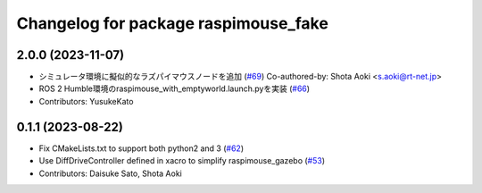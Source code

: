 ^^^^^^^^^^^^^^^^^^^^^^^^^^^^^^^^^^^^^
Changelog for package raspimouse_fake
^^^^^^^^^^^^^^^^^^^^^^^^^^^^^^^^^^^^^

2.0.0 (2023-11-07)
------------------
* シミュレータ環境に擬似的なラズパイマウスノードを追加 (`#69 <https://github.com/rt-net/raspimouse_sim/issues/69>`_)
  Co-authored-by: Shota Aoki <s.aoki@rt-net.jp>
* ROS 2 Humble環境のraspimouse_with_emptyworld.launch.pyを実装 (`#66 <https://github.com/rt-net/raspimouse_sim/issues/66>`_)
* Contributors: YusukeKato

0.1.1 (2023-08-22)
------------------
* Fix CMakeLists.txt to support both python2 and 3 (`#62 <https://github.com/rt-net/raspimouse_sim/issues/62>`_)
* Use DiffDriveController defined in xacro to simplify raspimouse_gazebo (`#53 <https://github.com/rt-net/raspimouse_sim/issues/53>`_)
* Contributors: Daisuke Sato, Shota Aoki
